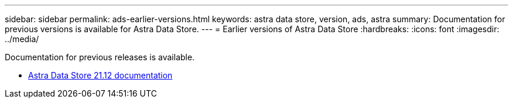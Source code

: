 ---
sidebar: sidebar
permalink: ads-earlier-versions.html
keywords: astra data store, version, ads, astra
summary: Documentation for previous versions is available for Astra Data Store.
---
= Earlier versions of Astra Data Store
:hardbreaks:
:icons: font
:imagesdir: ../media/

Documentation for previous releases is available.

* https://docs.netapp.com/us-en/astra-data-store-2112/index.html[Astra Data Store 21.12 documentation^]
